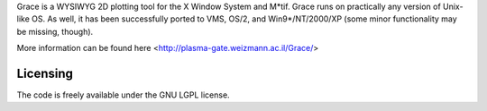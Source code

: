 


Grace is a WYSIWYG 2D plotting tool for the X Window System and M*tif.
Grace runs on practically any version of Unix-like OS. As well, it has been 
successfully ported to VMS, OS/2, and Win9*/NT/2000/XP 
(some minor functionality may be missing, though).

More information can be found here <http://plasma-gate.weizmann.ac.il/Grace/>

Licensing
---------

The code is freely available under the GNU LGPL license.

